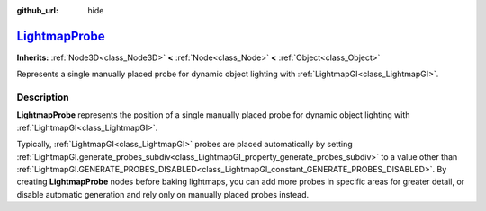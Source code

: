 :github_url: hide

.. DO NOT EDIT THIS FILE!!!
.. Generated automatically from Godot engine sources.
.. Generator: https://github.com/godotengine/godot/tree/master/doc/tools/make_rst.py.
.. XML source: https://github.com/godotengine/godot/tree/master/doc/classes/LightmapProbe.xml.

.. _class_LightmapProbe:

`LightmapProbe <https://github.com/godotengine/godot/blob/master/editor/plugins/gizmos/lightmap_probe_gizmo_plugin.h#L36>`_
===========================================================================================================================

**Inherits:** :ref:`Node3D<class_Node3D>` **<** :ref:`Node<class_Node>` **<** :ref:`Object<class_Object>`

Represents a single manually placed probe for dynamic object lighting with :ref:`LightmapGI<class_LightmapGI>`.

.. rst-class:: classref-introduction-group

Description
-----------

**LightmapProbe** represents the position of a single manually placed probe for dynamic object lighting with :ref:`LightmapGI<class_LightmapGI>`.

Typically, :ref:`LightmapGI<class_LightmapGI>` probes are placed automatically by setting :ref:`LightmapGI.generate_probes_subdiv<class_LightmapGI_property_generate_probes_subdiv>` to a value other than :ref:`LightmapGI.GENERATE_PROBES_DISABLED<class_LightmapGI_constant_GENERATE_PROBES_DISABLED>`. By creating **LightmapProbe** nodes before baking lightmaps, you can add more probes in specific areas for greater detail, or disable automatic generation and rely only on manually placed probes instead.

.. |virtual| replace:: :abbr:`virtual (This method should typically be overridden by the user to have any effect.)`
.. |const| replace:: :abbr:`const (This method has no side effects. It doesn't modify any of the instance's member variables.)`
.. |vararg| replace:: :abbr:`vararg (This method accepts any number of arguments after the ones described here.)`
.. |constructor| replace:: :abbr:`constructor (This method is used to construct a type.)`
.. |static| replace:: :abbr:`static (This method doesn't need an instance to be called, so it can be called directly using the class name.)`
.. |operator| replace:: :abbr:`operator (This method describes a valid operator to use with this type as left-hand operand.)`
.. |bitfield| replace:: :abbr:`BitField (This value is an integer composed as a bitmask of the following flags.)`
